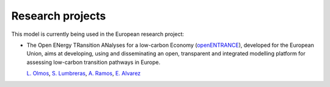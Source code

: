 .. openTEPES documentation master file, created by Andres Ramos

Research projects
=================
This model is currently being used in the European research project:

- The Open ENergy TRansition ANalyses for a low-carbon Economy (`openENTRANCE <https://openentrance.eu/>`_), developed for the European Union,
  aims at developing, using and disseminating an open, transparent and integrated modelling platform for assessing low-carbon transition pathways in Europe.

  `L. Olmos <https://www.iit.comillas.edu/people/olmos>`_, `S. Lumbreras <https://www.iit.comillas.edu/people/slumbreras>`_, `A. Ramos <https://www.iit.comillas.edu/people/aramos>`_,
  `E. Alvarez <https://www.iit.comillas.edu/people/ealvarezq>`_

.. image:: /../open-entrance_logo.png
   :scale: 50%
   :align: center
